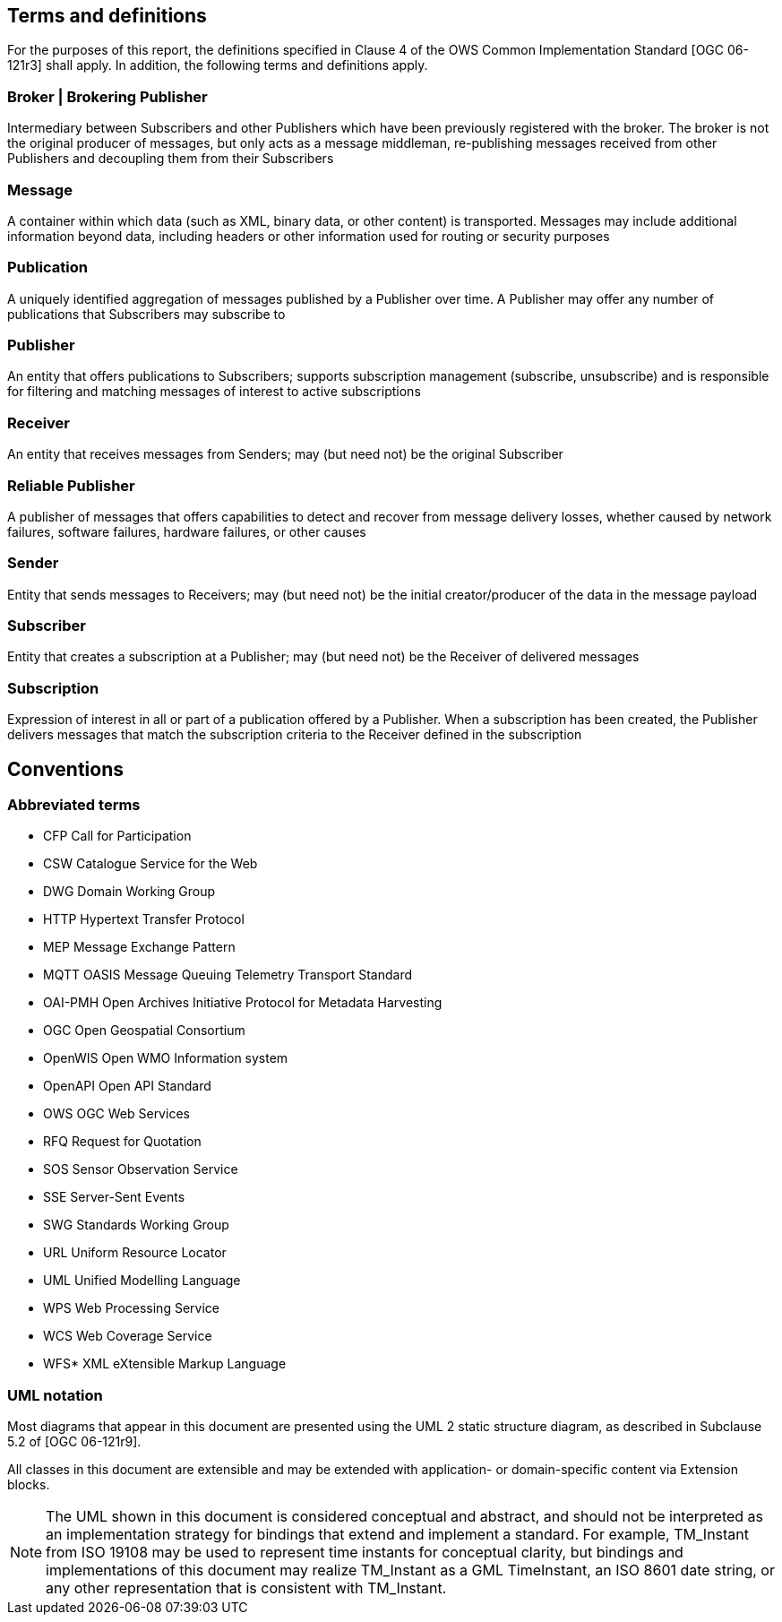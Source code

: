 == Terms and definitions

For the purposes of this report, the definitions specified in Clause 4 of the OWS Common Implementation Standard [OGC 06-121r3] shall apply. In addition, the following terms and definitions apply.

=== Broker | Brokering Publisher
Intermediary between Subscribers and other Publishers which have been previously registered with the broker. The broker is not the original producer of messages, but only acts as a message middleman, re-publishing messages received from other Publishers and decoupling them from their Subscribers

=== Message
A container within which data (such as XML, binary data, or other content) is transported. Messages may include additional information beyond data, including headers or other information used for routing or security purposes

=== Publication
A uniquely identified aggregation of messages published by a Publisher over time. A Publisher may offer any number of publications that Subscribers may subscribe to

=== Publisher
An entity that offers publications to Subscribers; supports subscription management (subscribe, unsubscribe) and is responsible for filtering and matching messages of interest to active subscriptions

=== Receiver
An entity that receives messages from Senders; may (but need not) be the original Subscriber

=== Reliable Publisher
A publisher of messages that offers capabilities to detect and recover from message delivery losses, whether caused by network failures, software failures, hardware failures, or other causes

=== Sender
Entity that sends messages to Receivers; may (but need not) be the initial creator/producer of the data in the message payload

=== Subscriber
Entity that creates a subscription at a Publisher; may (but need not) be the Receiver of delivered messages

=== Subscription
Expression of interest in all or part of a publication offered by a Publisher. When a subscription has been created, the Publisher delivers messages that match the subscription criteria to the Receiver defined in the subscription


== Conventions

[[section:abbreviations]]
===	Abbreviated terms

// * API	Application Program Interface
// * COM	Component Object Model
// * CORBA	Common Object Request Broker Architecture
// * COTS	Commercial Off The Shelf
// * DCE	Distributed Computing Environment
// * DCOM	Distributed Component Object Model
* CFP Call for Participation
* CSW Catalogue Service for the Web
* DWG Domain Working Group
* HTTP Hypertext Transfer Protocol
// * IDL	Interface Definition Language
* MEP Message Exchange Pattern
* MQTT OASIS Message Queuing Telemetry Transport Standard
* OAI-PMH Open Archives Initiative Protocol for Metadata Harvesting
* OGC Open Geospatial Consortium
// * OMG Object Management Group
* OpenWIS Open WMO Information system 
* OpenAPI Open API Standard
* OWS OGC Web Services
* RFQ Request for Quotation
* SOS Sensor Observation Service
* SSE Server-Sent Events
* SWG Standards Working Group
* URL Uniform Resource Locator
* UML Unified Modelling Language
* WPS Web Processing Service
* WCS Web Coverage Service
* WFS* XML eXtensible Markup Language

===	UML notation

Most diagrams that appear in this document are presented using the UML 2 static structure diagram, as described in Subclause 5.2 of [OGC 06-121r9].

All classes in this document are extensible and may be extended with application- or
domain-specific content via Extension blocks.

NOTE: The UML shown in this document is considered conceptual and abstract,
and should not be interpreted as an implementation strategy for bindings that extend and
implement a standard. For example, TM_Instant from ISO 19108 may be used to represent
time instants for conceptual clarity, but bindings and implementations of this document
may realize TM_Instant as a GML TimeInstant, an ISO 8601 date string, or any other
representation that is consistent with TM_Instant.
